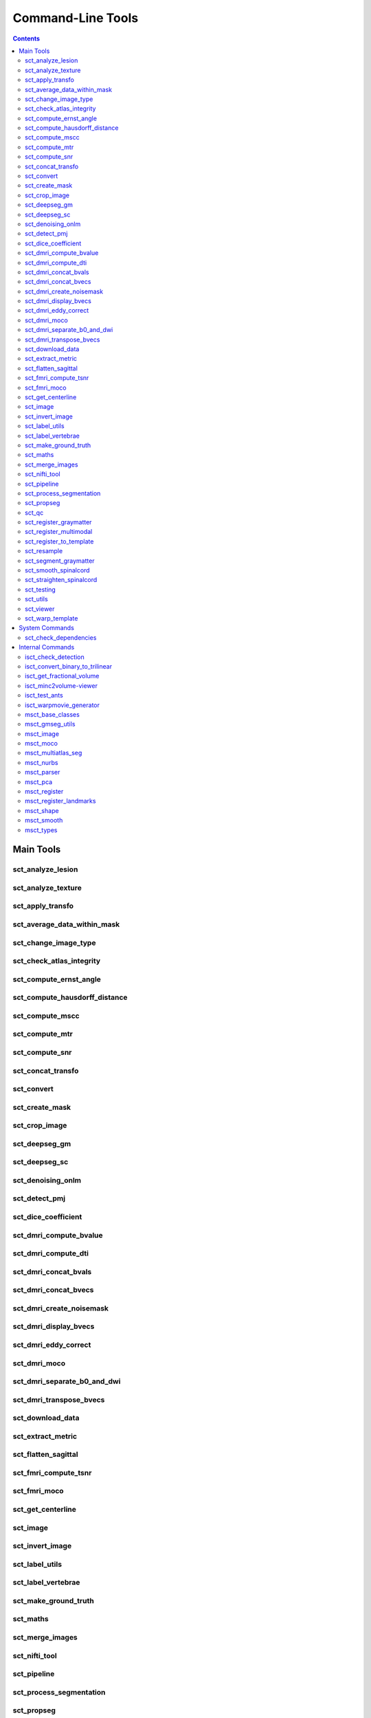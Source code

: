 Command-Line Tools
##################


.. contents::
..

Main Tools
**********


sct_analyze_lesion
=====================

.. program-output:: ../../../bin/sct_analyze_lesion -h


sct_analyze_texture
======================

.. program-output:: ../../../bin/sct_analyze_texture -h


sct_apply_transfo
====================

.. program-output:: ../../../bin/sct_apply_transfo -h


sct_average_data_within_mask
===============================

.. program-output:: ../../../bin/sct_average_data_within_mask -h


sct_change_image_type
========================

.. program-output:: ../../../bin/sct_change_image_type -h


sct_check_atlas_integrity
============================

.. program-output:: ../../../bin/sct_check_atlas_integrity -h



sct_compute_ernst_angle
==========================

.. program-output:: ../../../bin/sct_compute_ernst_angle -h


sct_compute_hausdorff_distance
=================================

.. program-output:: ../../../bin/sct_compute_hausdorff_distance -h


sct_compute_mscc
===================

.. program-output:: ../../../bin/sct_compute_mscc -h


sct_compute_mtr
==================

.. program-output:: ../../../bin/sct_compute_mtr -h


sct_compute_snr
==================

.. program-output:: ../../../bin/sct_compute_snr -h


sct_concat_transfo
=====================

.. program-output:: ../../../bin/sct_concat_transfo -h


sct_convert
==============

.. program-output:: ../../../bin/sct_convert -h


sct_create_mask
==================

.. program-output:: ../../../bin/sct_create_mask -h


sct_crop_image
=================

.. program-output:: ../../../bin/sct_crop_image -h


sct_deepseg_gm
=================

.. program-output:: ../../../bin/sct_deepseg_gm -h


sct_deepseg_sc
=================

.. program-output:: ../../../bin/sct_deepseg_sc -h


sct_denoising_onlm
=====================

.. program-output:: ../../../bin/sct_denoising_onlm -h


sct_detect_pmj
=================

.. program-output:: ../../../bin/sct_detect_pmj -h


sct_dice_coefficient
=======================

.. program-output:: ../../../bin/sct_dice_coefficient -h


sct_dmri_compute_bvalue
==========================

.. program-output:: ../../../bin/sct_dmri_compute_bvalue -h


sct_dmri_compute_dti
=======================

.. program-output:: ../../../bin/sct_dmri_compute_dti -h


sct_dmri_concat_bvals
========================

.. program-output:: ../../../bin/sct_dmri_concat_bvals -h


sct_dmri_concat_bvecs
========================

.. program-output:: ../../../bin/sct_dmri_concat_bvecs -h


sct_dmri_create_noisemask
============================

.. program-output:: ../../../bin/sct_dmri_create_noisemask -h


sct_dmri_display_bvecs
=========================

.. program-output:: ../../../bin/sct_dmri_display_bvecs -h


sct_dmri_eddy_correct
========================

.. program-output:: ../../../bin/sct_dmri_eddy_correct -h


sct_dmri_moco
================

.. program-output:: ../../../bin/sct_dmri_moco -h


sct_dmri_separate_b0_and_dwi
===============================

.. program-output:: ../../../bin/sct_dmri_separate_b0_and_dwi -h


sct_dmri_transpose_bvecs
===========================

.. program-output:: ../../../bin/sct_dmri_transpose_bvecs -h


sct_download_data
====================

.. program-output:: ../../../bin/sct_download_data -h


sct_extract_metric
=====================

.. program-output:: ../../../bin/sct_extract_metric -h


sct_flatten_sagittal
=======================

.. program-output:: ../../../bin/sct_flatten_sagittal -h


sct_fmri_compute_tsnr
========================

.. program-output:: ../../../bin/sct_fmri_compute_tsnr -h


sct_fmri_moco
================

.. program-output:: ../../../bin/sct_fmri_moco -h


sct_get_centerline
=====================

.. program-output:: ../../../bin/sct_get_centerline -h


sct_image
============

.. program-output:: ../../../bin/sct_image -h


sct_invert_image
===================

.. program-output:: ../../../bin/sct_invert_image -h


sct_label_utils
==================

.. program-output:: ../../../bin/sct_label_utils -h


sct_label_vertebrae
======================

.. program-output:: ../../../bin/sct_label_vertebrae -h


sct_make_ground_truth
========================

.. program-output:: ../../../bin/sct_make_ground_truth -h


sct_maths
============

.. program-output:: ../../../bin/sct_maths -h


sct_merge_images
===================

.. program-output:: ../../../bin/sct_merge_images -h


sct_nifti_tool
=================

.. program-output:: ../../../bin/sct_nifti_tool -h


sct_pipeline
===============

.. program-output:: ../../../bin/sct_pipeline -h


sct_process_segmentation
===========================

.. program-output:: ../../../bin/sct_process_segmentation -h


sct_propseg
==============

.. program-output:: ../../../bin/sct_propseg -h


sct_qc
=========

.. program-output:: ../../../bin/sct_qc -h


sct_register_graymatter
==========================

.. program-output:: ../../../bin/sct_register_graymatter -h


sct_register_multimodal
==========================

.. program-output:: ../../../bin/sct_register_multimodal -h


sct_register_to_template
===========================

.. program-output:: ../../../bin/sct_register_to_template -h


sct_resample
===============

.. program-output:: ../../../bin/sct_resample -h


sct_segment_graymatter
=========================

.. program-output:: ../../../bin/sct_segment_graymatter -h


sct_smooth_spinalcord
========================

.. program-output:: ../../../bin/sct_smooth_spinalcord -h


sct_straighten_spinalcord
============================

.. program-output:: ../../../bin/sct_straighten_spinalcord -h


sct_testing
==============

.. program-output:: ../../../bin/sct_testing -h


sct_utils
============

.. program-output:: ../../../bin/sct_utils -h


sct_viewer
=============

.. program-output:: ../../../bin/sct_viewer -h


sct_warp_template
====================

.. program-output:: ../../../bin/sct_warp_template -h


System Commands
***************


sct_check_dependencies
======================

.. program-output:: ../../../bin/sct_check_dependencies -h




Internal Commands
*****************



isct_check_detection
=======================

.. program-output:: ../../../bin/isct_check_detection -h


isct_convert_binary_to_trilinear
===================================

.. program-output:: ../../../bin/isct_convert_binary_to_trilinear -h


isct_get_fractional_volume
=============================

.. program-output:: ../../../bin/isct_get_fractional_volume -h


isct_minc2volume-viewer
==========================

.. program-output:: ../../../bin/isct_minc2volume-viewer -h


isct_test_ants
=================

.. program-output:: ../../../bin/isct_test_ants -h


isct_warpmovie_generator
===========================

.. program-output:: ../../../bin/isct_warpmovie_generator -h


msct_base_classes
====================

.. program-output:: ../../../bin/msct_base_classes -h


msct_gmseg_utils
===================

.. program-output:: ../../../bin/msct_gmseg_utils -h


msct_image
=============

.. program-output:: ../../../bin/msct_image -h


msct_moco
============

.. program-output:: ../../../bin/msct_moco -h


msct_multiatlas_seg
======================

.. program-output:: ../../../bin/msct_multiatlas_seg -h


msct_nurbs
=============

.. program-output:: ../../../bin/msct_nurbs -h


msct_parser
==============

.. program-output:: ../../../bin/msct_parser -h


msct_pca
===========

.. program-output:: ../../../bin/msct_pca -h


msct_register
================

.. program-output:: ../../../bin/msct_register -h


msct_register_landmarks
==========================

.. program-output:: ../../../bin/msct_register_landmarks -h


msct_shape
=============

.. program-output:: ../../../bin/msct_shape -h


msct_smooth
==============

.. program-output:: ../../../bin/msct_smooth -h


msct_types
=============

.. program-output:: ../../../bin/msct_types -h



